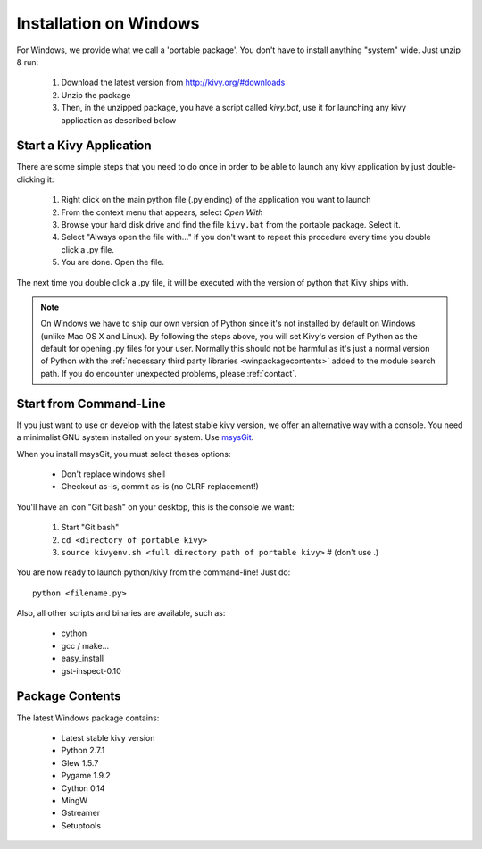 Installation on Windows
=======================

For Windows, we provide what we call a 'portable package'. You don't have
to install anything "system" wide. Just unzip & run:

    #. Download the latest version from http://kivy.org/#downloads
    #. Unzip the package
    #. Then, in the unzipped package, you have a script called `kivy.bat`,
       use it for launching any kivy application as described below


.. _windows-run-app:

Start a Kivy Application
------------------------

There are some simple steps that you need to do once in order to be able
to launch any kivy application by just double-clicking it:

    #. Right click on the main python file (.py ending) of the application you want to launch
    #. From the context menu that appears, select *Open With*
    #. Browse your hard disk drive and find the file ``kivy.bat`` from the portable package. Select it.
    #. Select "Always open the file with..." if you don't want to repeat this procedure every time you double click a .py file.
    #. You are done. Open the file.

The next time you double click a .py file, it will be executed with the version
of python that Kivy ships with.

.. note::
   On Windows we have to ship our own version of Python since it's not
   installed by default on Windows (unlike Mac OS X and Linux). By
   following the steps above, you will set Kivy's version of Python as the
   default for opening .py files for your user.
   Normally this should not be harmful as it's just a normal version of
   Python with the :ref:`necessary third party libraries <winpackagecontents>`
   added to the module search path.
   If you do encounter unexpected problems, please :ref:`contact`.


Start from Command-Line
-----------------------

If you just want to use or develop with the latest stable kivy version, we offer
an alternative way with a console. You need a minimalist GNU system installed on
your system. Use `msysGit <http://code.google.com/p/msysgit/>`_.

When you install msysGit, you must select theses options:

    * Don't replace windows shell
    * Checkout as-is, commit as-is (no CLRF replacement!)

You'll have an icon "Git bash" on your desktop, this is the console we want:

    #. Start "Git bash"
    #. ``cd <directory of portable kivy>``
    #. ``source kivyenv.sh <full directory path of portable kivy>`` # (don't use .)

You are now ready to launch python/kivy from the command-line! Just do::

    python <filename.py>

Also, all other scripts and binaries are available, such as:

    * cython
    * gcc / make...
    * easy_install
    * gst-inspect-0.10


.. _winpackagecontents:

Package Contents
----------------

The latest Windows package contains:

    * Latest stable kivy version
    * Python 2.7.1
    * Glew 1.5.7
    * Pygame 1.9.2
    * Cython 0.14
    * MingW
    * Gstreamer
    * Setuptools

